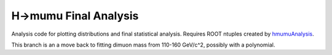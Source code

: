 H->mumu Final Analysis
======================

Analysis code for plotting distributions and final statistical analysis.
Requires ROOT ntuples created by hmumuAnalysis_.

.. _hmumuAnalysis: http://github.com/jhugon/hmumuAnalysis

This branch is an a move back to fitting dimuon mass from 110-160 GeV/c^2, 
possibly with a polynomial.
